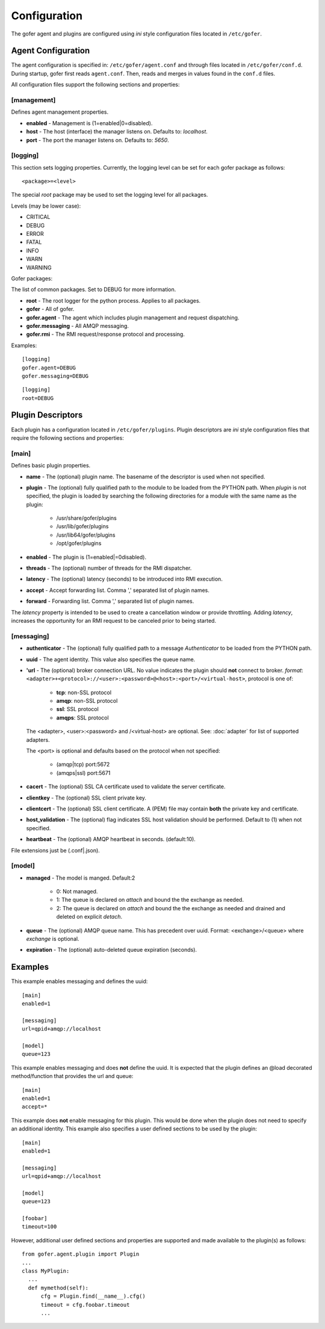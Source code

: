 Configuration
=============

The gofer agent and plugins are configured using *ini* style configuration
files located in ``/etc/gofer``.

Agent Configuration
^^^^^^^^^^^^^^^^^^^

The agent configuration is specified in: ``/etc/gofer/agent.conf`` and through
files located in ``/etc/gofer/conf.d``.  During startup, gofer first reads
``agent.conf``.  Then, reads and merges in values found in the ``conf.d`` files.

All configuration files support the following sections and properties:

[management]
------------

Defines agent management properties.

- **enabled** - Management is (1=enabled|0=disabled).
- **host** - The host (interface) the manager listens on.  Defaults to: `localhost`.
- **port** - The port the manager listens on.  Defaults to: `5650`.


[logging]
---------

This section sets logging properties.  Currently, the logging level can be set for each
gofer package as follows:

::

 <package>=<level>

The special *root* package may be used to set the logging level for all packages.

Levels (may be lower case):

- CRITICAL
- DEBUG
- ERROR
- FATAL
- INFO
- WARN
- WARNING

Gofer packages:

The list of common packages.  Set to DEBUG for more information.

- **root** - The root logger for the python process.  Applies to all packages.
- **gofer** - All of gofer.
- **gofer.agent** - The agent which includes plugin management and request dispatching.
- **gofer.messaging** - All AMQP messaging.
- **gofer.rmi** - The RMI request/response protocol and processing.


Examples:

::

 [logging]
 gofer.agent=DEBUG
 gofer.messaging=DEBUG


::

 [logging]
 root=DEBUG


Plugin Descriptors
^^^^^^^^^^^^^^^^^^

Each plugin has a configuration located in ``/etc/gofer/plugins``.  Plugin descriptors
are *ini* style configuration files that require the following sections and properties:

[main]
------

Defines basic plugin properties.

- **name** - The (optional) plugin name.  The basename of the descriptor is used when not specified.
- **plugin** - The (optional) fully qualified path to the module to be loaded from the PYTHON path.
  When *plugin* is not specified, the plugin is loaded by searching the following directories for a
  module with the same name as the plugin:

    - /usr/share/gofer/plugins
    - /usr/lib/gofer/plugins
    - /usr/lib64/gofer/plugins
    - /opt/gofer/plugins

- **enabled** - The plugin is (1=enabled|=0disabled).
- **threads** - The (optional) number of threads for the RMI dispatcher.
- **latency** - The (optional) latency (seconds) to be introduced into RMI execution.
- **accept** - Accept forwarding list.  Comma ',' separated list of plugin names.
- **forward** - Forwarding list.  Comma ',' separated list of plugin names.

The *latency* property is intended to be used to create a cancellation window or
provide throttling. Adding *latency*, increases the opportunity for an RMI request
to be canceled prior to being started.

[messaging]
-----------

- **authenticator** - The (optional) fully qualified path to a message *Authenticator* to be
  loaded from the PYTHON path.
- **uuid** - The agent identity. This value also specifies the queue name.
- **'url** - The (optional) broker connection URL.
  No value indicates the plugin should **not** connect to broker.
  *format*: ``<adapter>+<protocol>://<user>:<password>@<host>:<port>/<virtual-host>``,
  protocol is one of:

   - **tcp**:   non-SSL protocol
   - **amqp**:  non-SSL protocol
   - **ssl**:   SSL protocol
   - **amqps**: SSL protocol

  The <adapter>, <user>:<password> and /<virtual-host> are optional.
  See: :doc:`adapter` for list of supported adapters.

  The <port> is optional and defaults based on the protocol when not specified:

   - (amqp|tcp)  port:5672
   - (amqps|ssl) port:5671

- **cacert** - The (optional) SSL CA certificate used to validate the server certificate.

- **clientkey** - The (optional) SSL client private key.

- **clientcert** - The (optional) SSL client certificate.
  A (PEM) file may contain **both** the private key and certificate.

- **host_validation** - The (optional) flag indicates SSL host validation should be performed.
  Default to (1) when not specified.

- **heartbeat** - The (optional) AMQP heartbeat in seconds.  (default:10).

File extensions just be (.conf|.json).

[model]
-------

- **managed** - The model is manged.  Default:2

   - 0: Not managed.
   - 1: The queue is declared on *attach* and bound the the exchange as needed.
   - 2: The queue is declared on *attach* and bound the the exchange as needed and
     drained and deleted on explicit *detach*.

- **queue** - The (optional) AMQP queue name.  This has precedent over uuid.
  Format: <exchange>/<queue> where *exchange* is optional.

- **expiration** - The (optional) auto-deleted queue expiration (seconds).

Examples
^^^^^^^^

This example enables messaging and defines the uuid:

::

 [main]
 enabled=1

 [messaging]
 url=qpid+amqp://localhost

 [model]
 queue=123


This example enables messaging and does **not** define the uuid.  It is expected
that the plugin defines an @load decorated method/function that provides the
url and queue:

::

 [main]
 enabled=1
 accept=*


This example does **not** enable messaging for this plugin.  This would be done when the
plugin does not need to specify an additional identity.  This example also specifies a user defined
sections to be used by the plugin:

::

 [main]
 enabled=1

 [messaging]
 url=qpid+amqp://localhost

 [model]
 queue=123

 [foobar]
 timeout=100


However, additional user defined sections and properties are supported and made available to
the plugin(s) as follows:

::


  from gofer.agent.plugin import Plugin
  ...
  class MyPlugin:
    ...
    def mymethod(self):
        cfg = Plugin.find(__name__).cfg()
        timeout = cfg.foobar.timeout
        ...

